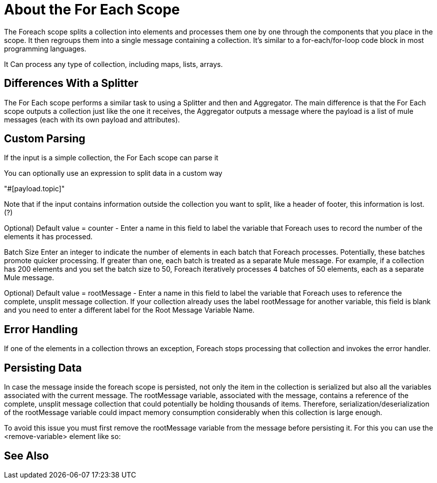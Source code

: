 = About the For Each Scope


The Foreach scope splits a collection into elements and processes them one by one through the components that you place in the scope. It then regroups them into a single message containing a collection. It's similar to a for-each/for-loop code block in most programming languages.

It Can process any type of collection, including maps, lists, arrays.


== Differences With a Splitter

The For Each scope performs a similar task to using a Splitter and then and Aggregator. The main difference is that the For Each scope outputs a collection just like the one it receives, the Aggregator outputs a message where the payload is a list of mule messages (each with its own payload and attributes).


== Custom Parsing

If the input is a simple collection, the For Each scope can parse it

You can optionally use an expression to split data in a custom way


"#[payload.topic]"

Note that if the input contains information outside the collection you want to split, like a header of footer, this information is lost. (?)




Optional) Default value = counter - Enter a name in this field to label the variable that Foreach uses to record the number of the elements it has processed.

Batch Size
Enter an integer to indicate the number of elements in each batch that Foreach processes. Potentially, these batches promote quicker processing. If greater than one, each batch is treated as a separate Mule message. For example, if a collection has 200 elements and you set the batch size to 50, Foreach iteratively processes 4 batches of 50 elements, each as a separate Mule message.

Optional) Default value = rootMessage - Enter a name in this field to label the variable that Foreach uses to reference the complete, unsplit message collection. If your collection already uses the label rootMessage for another variable, this field is blank and you need to enter a different label for the Root Message Variable Name.


== Error Handling

If one of the elements in a collection throws an exception, Foreach stops processing that collection and invokes the error handler.

== Persisting Data

In case the message inside the foreach scope is persisted, not only the item in the collection is serialized but also all the variables associated with the current message. The rootMessage variable, associated with the message, contains a reference of the complete, unsplit message collection that could potentially be holding thousands of items. Therefore, serialization/deserialization of the rootMessage variable could impact memory consumption considerably when this collection is large enough.

To avoid this issue you must first remove the rootMessage variable from the message before persisting it. For this you can use the <remove-variable> element like so:


== See Also
